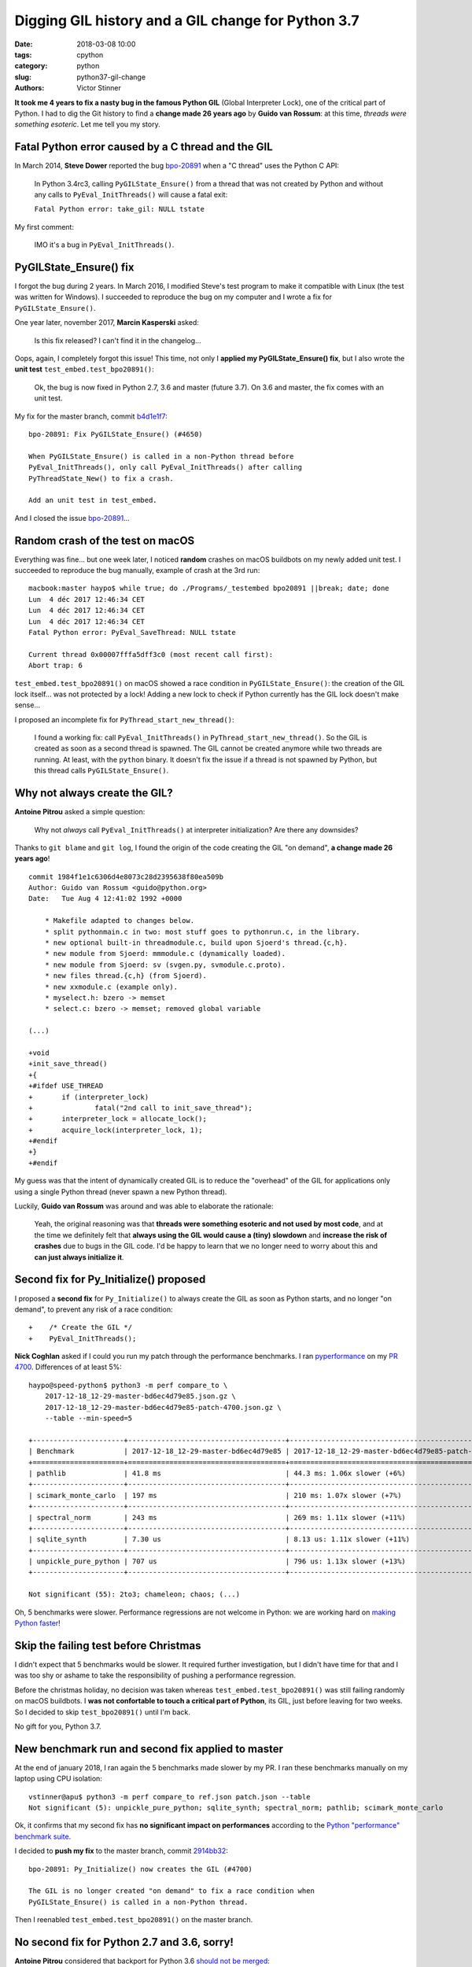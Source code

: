 +++++++++++++++++++++++++++++++++++++++++++++++++++
Digging GIL history and a GIL change for Python 3.7
+++++++++++++++++++++++++++++++++++++++++++++++++++

:date: 2018-03-08 10:00
:tags: cpython
:category: python
:slug: python37-gil-change
:authors: Victor Stinner

**It took me 4 years to fix a nasty bug in the famous Python GIL** (Global
Interpreter Lock), one of the critical part of Python. I had to dig the Git
history to find a **change made 26 years ago** by **Guido van Rossum**: at this
time, *threads were something esoteric*. Let me tell you my story.

Fatal Python error caused by a C thread and the GIL
===================================================

In March 2014, **Steve Dower** reported the bug `bpo-20891
<https://bugs.python.org/issue20891>`__ when a "C thread" uses the Python C
API:

    In Python 3.4rc3, calling ``PyGILState_Ensure()`` from a thread that was
    not created by Python and without any calls to ``PyEval_InitThreads()``
    will cause a fatal exit:

    ``Fatal Python error: take_gil: NULL tstate``

My first comment:

    IMO it's a bug in ``PyEval_InitThreads()``.

.. image:: {filename}/images/release_the_gil.png
   :alt: Release the GIL!
   :target: https://twitter.com/kwinkunks/status/619496450834087938


PyGILState_Ensure() fix
=======================

I forgot the bug during 2 years. In March 2016, I modified Steve's test
program to make it compatible with Linux (the test was written for Windows). I
succeeded to reproduce the bug on my computer and I wrote a fix for
``PyGILState_Ensure()``.

One year later, november 2017, **Marcin Kasperski** asked:

    Is this fix released? I can't find it in the changelog…

Oops, again, I completely forgot this issue! This time, not only I **applied my
PyGILState_Ensure() fix**, but I also wrote the **unit test**
``test_embed.test_bpo20891()``:

    Ok, the bug is now fixed in Python 2.7, 3.6 and master (future 3.7). On 3.6
    and master, the fix comes with an unit test.

My fix for the master branch, commit `b4d1e1f7
<https://github.com/python/cpython/commit/b4d1e1f7c1af6ae33f0e371576c8bcafedb099db>`__::

    bpo-20891: Fix PyGILState_Ensure() (#4650)

    When PyGILState_Ensure() is called in a non-Python thread before
    PyEval_InitThreads(), only call PyEval_InitThreads() after calling
    PyThreadState_New() to fix a crash.

    Add an unit test in test_embed.

And I closed the issue `bpo-20891 <https://bugs.python.org/issue20891>`__...


Random crash of the test on macOS
=================================

Everything was fine... but one week later, I noticed **random** crashes on
macOS buildbots on my newly added unit test. I succeeded to reproduce the bug
manually, example of crash at the 3rd run::

    macbook:master haypo$ while true; do ./Programs/_testembed bpo20891 ||break; date; done
    Lun  4 déc 2017 12:46:34 CET
    Lun  4 déc 2017 12:46:34 CET
    Lun  4 déc 2017 12:46:34 CET
    Fatal Python error: PyEval_SaveThread: NULL tstate

    Current thread 0x00007fffa5dff3c0 (most recent call first):
    Abort trap: 6

``test_embed.test_bpo20891()`` on macOS showed a race condition in
``PyGILState_Ensure()``: the creation of the GIL lock itself... was not
protected by a lock! Adding a new lock to check if Python currently has the GIL
lock doesn't make sense...

I proposed an incomplete fix for ``PyThread_start_new_thread()``:

    I found a working fix: call ``PyEval_InitThreads()`` in
    ``PyThread_start_new_thread()``. So the GIL is created as soon as a second
    thread is spawned. The GIL cannot be created anymore while two threads are
    running. At least, with the ``python`` binary. It doesn't fix the issue if
    a thread is not spawned by Python, but this thread calls
    ``PyGILState_Ensure()``.


Why not always create the GIL?
==============================

**Antoine Pitrou** asked a simple question:

    Why not *always* call ``PyEval_InitThreads()`` at interpreter
    initialization? Are there any downsides?

Thanks to ``git blame`` and ``git log``, I found the origin of the code
creating the GIL "on demand", **a change made 26 years ago**! ::

    commit 1984f1e1c6306d4e8073c28d2395638f80ea509b
    Author: Guido van Rossum <guido@python.org>
    Date:   Tue Aug 4 12:41:02 1992 +0000

        * Makefile adapted to changes below.
        * split pythonmain.c in two: most stuff goes to pythonrun.c, in the library.
        * new optional built-in threadmodule.c, build upon Sjoerd's thread.{c,h}.
        * new module from Sjoerd: mmmodule.c (dynamically loaded).
        * new module from Sjoerd: sv (svgen.py, svmodule.c.proto).
        * new files thread.{c,h} (from Sjoerd).
        * new xxmodule.c (example only).
        * myselect.h: bzero -> memset
        * select.c: bzero -> memset; removed global variable

    (...)

    +void
    +init_save_thread()
    +{
    +#ifdef USE_THREAD
    +       if (interpreter_lock)
    +               fatal("2nd call to init_save_thread");
    +       interpreter_lock = allocate_lock();
    +       acquire_lock(interpreter_lock, 1);
    +#endif
    +}
    +#endif

My guess was that the intent of dynamically created GIL is to reduce the
"overhead" of the GIL for applications only using a single Python thread (never
spawn a new Python thread).

Luckily, **Guido van Rossum** was around and was able to elaborate the
rationale:

    Yeah, the original reasoning was that **threads were something esoteric and
    not used by most code**, and at the time we definitely felt that **always
    using the GIL would cause a (tiny) slowdown** and **increase the risk of
    crashes** due to bugs in the GIL code. I'd be happy to learn that we no
    longer need to worry about this and **can just always initialize it**.


Second fix for Py_Initialize() proposed
=======================================

I proposed a **second fix** for ``Py_Initialize()`` to always create the GIL as
soon as Python starts, and no longer "on demand", to prevent any risk of a race
condition::

    +    /* Create the GIL */
    +    PyEval_InitThreads();

**Nick Coghlan** asked if I could you run my patch through the performance
benchmarks. I ran `pyperformance <http://pyperformance.readthedocs.io/>`__ on my `PR 4700
<https://github.com/python/cpython/pull/4700/>`_. Differences of at least 5%::

    haypo@speed-python$ python3 -m perf compare_to \
        2017-12-18_12-29-master-bd6ec4d79e85.json.gz \
        2017-12-18_12-29-master-bd6ec4d79e85-patch-4700.json.gz \
        --table --min-speed=5

    +----------------------+--------------------------------------+-------------------------------------------------+
    | Benchmark            | 2017-12-18_12-29-master-bd6ec4d79e85 | 2017-12-18_12-29-master-bd6ec4d79e85-patch-4700 |
    +======================+======================================+=================================================+
    | pathlib              | 41.8 ms                              | 44.3 ms: 1.06x slower (+6%)                     |
    +----------------------+--------------------------------------+-------------------------------------------------+
    | scimark_monte_carlo  | 197 ms                               | 210 ms: 1.07x slower (+7%)                      |
    +----------------------+--------------------------------------+-------------------------------------------------+
    | spectral_norm        | 243 ms                               | 269 ms: 1.11x slower (+11%)                     |
    +----------------------+--------------------------------------+-------------------------------------------------+
    | sqlite_synth         | 7.30 us                              | 8.13 us: 1.11x slower (+11%)                    |
    +----------------------+--------------------------------------+-------------------------------------------------+
    | unpickle_pure_python | 707 us                               | 796 us: 1.13x slower (+13%)                     |
    +----------------------+--------------------------------------+-------------------------------------------------+

    Not significant (55): 2to3; chameleon; chaos; (...)

Oh, 5 benchmarks were slower. Performance regressions are not welcome in
Python: we are working hard on `making Python faster
<https://lwn.net/Articles/725114/>`_!

Skip the failing test before Christmas
======================================

I didn't expect that 5 benchmarks would be slower. It required further
investigation, but I didn't have time for that and I was too shy or ashame to
take the responsibility of pushing a performance regression.

Before the christmas holiday, no decision was taken whereas
``test_embed.test_bpo20891()`` was still failing randomly on macOS buildbots.
I **was not confortable to touch a critical part of Python**, its GIL, just
before leaving for two weeks. So I decided to skip ``test_bpo20891()`` until
I'm back.

No gift for you, Python 3.7.

.. image:: {filename}/images/sad_christmas_tree.png
   :alt: Sad Christmas tree
   :target: https://drawception.com/panel/drawing/0teL3336/charlie-brown-sad-about-small-christmas-tree/

New benchmark run and second fix applied to master
==================================================

At the end of january 2018, I ran again the 5 benchmarks made slower by my PR.
I ran these benchmarks manually on my laptop using CPU isolation::

    vstinner@apu$ python3 -m perf compare_to ref.json patch.json --table
    Not significant (5): unpickle_pure_python; sqlite_synth; spectral_norm; pathlib; scimark_monte_carlo

Ok, it confirms that my second fix has **no significant impact on
performances** according to the `Python "performance" benchmark suite
<http://pyperformance.readthedocs.io/>`__.

I decided to **push my fix** to the master branch, commit `2914bb32
<https://github.com/python/cpython/commit/2914bb32e2adf8dff77c0ca58b33201bc94e398c>`__::

    bpo-20891: Py_Initialize() now creates the GIL (#4700)

    The GIL is no longer created "on demand" to fix a race condition when
    PyGILState_Ensure() is called in a non-Python thread.

Then I reenabled ``test_embed.test_bpo20891()`` on the master branch.


No second fix for Python 2.7 and 3.6, sorry!
============================================

**Antoine Pitrou** considered that backport for Python 3.6 `should not be
merged <https://github.com/python/cpython/pull/5421#issuecomment-361214537>`_:

    I don't think so. People can already call ``PyEval_InitThreads()``.

**Guido van Rossum** didn't want to backport this change neither. So I only
removed ``test_embed.test_bpo20891()`` from the 3.6 branch.

I didn't apply my second fix to Python 2.7 neither for the same reason.
Moreover, Python 2.7 has no unit test, since it was too difficult to backport
it.

At least, Python 2.7 and 3.6 got my first ``PyGILState_Ensure()`` fix.


Conclusion
==========

Python still has some race conditions in corner cases. Such bug was found in
the creation of the GIL when a C thread starts using the Python API. I pushed a
first fix, but a new and different race condition was found on macOS.

I had to dig into the very old history (1992) of the Python GIL. Luckily,
**Guido van Rossum** was also able to elaborate the rationale.

After a glitch in benchmarks, we agreed to modify Python 3.7 to always create
the GIL, instead of creating the GIL "on demand". The change has no significant
impact on performances.

It was also decided to leave Python 2.7 and 3.6 unchanged, to prevent any risk
of regression: continue to create the GIL "on demand".

**It took me 4 years to fix a nasty bug in the famous Python GIL.** I am never
confortable when touching such **critical part** of Python. I am now happy that
the bug is behind us: it's now fully fixed in the future Python 3.7!

See `bpo-20891 <https://bugs.python.org/issue20891>`__ for the full story.
Thanks to all developers who helped me to fix this bug!
